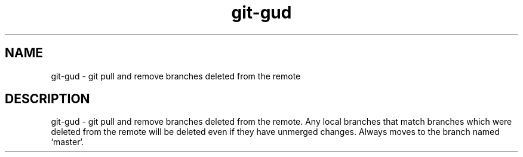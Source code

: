 .TH "git-gud" 1 "April 2018" "git-gud 0.1.0" "git-gud - git pull and remove branches deleted from the remote"

.SH NAME
git-gud - git pull and remove branches deleted from the remote

.SH DESCRIPTION
git-gud - git pull and remove branches deleted from the remote. Any local
branches that match branches which were deleted from the remote will be deleted
even if they have unmerged changes. Always moves to the branch named `master`.
